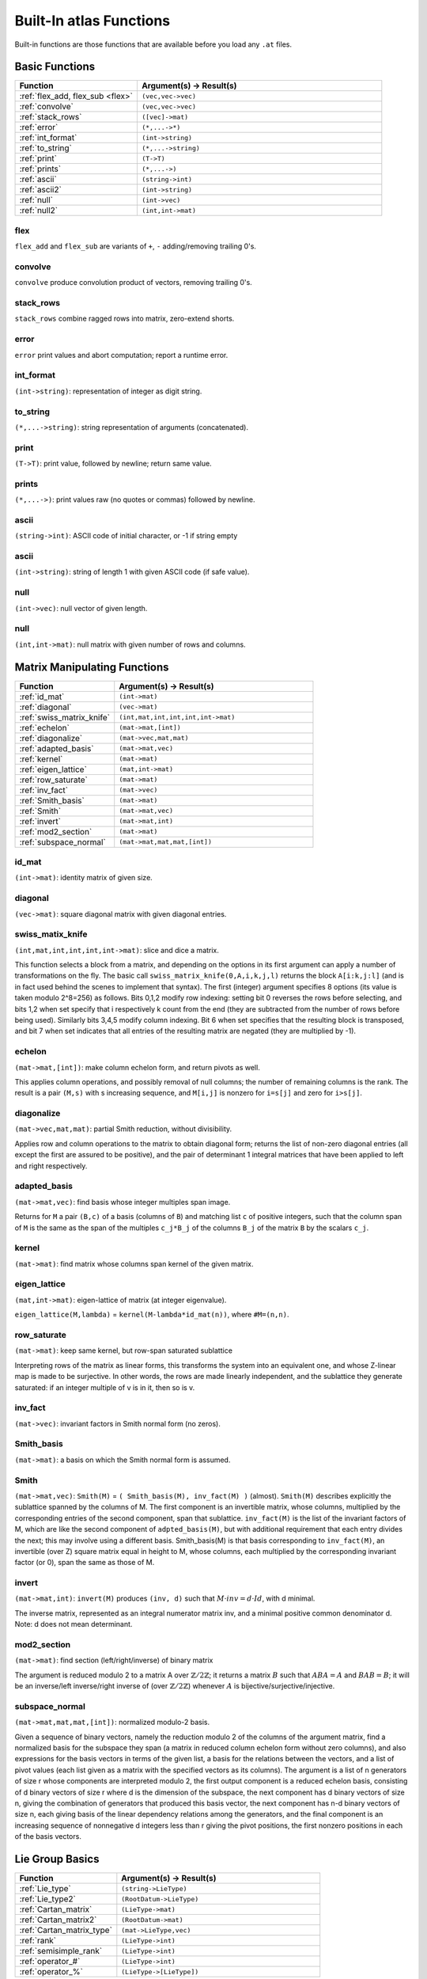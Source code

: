 

Built-In **atlas** Functions
==============================

Built-in functions are those functions that are available before you load any ``.at`` files.

Basic Functions
------------------

.. list-table::
   :widths: 10 20
   :header-rows: 1
   
   * - Function
     - Argument(s) -> Result(s)
   * - :ref:`flex_add, flex_sub <flex>`
     - ``(vec,vec->vec)``
   * - :ref:`convolve`
     - ``(vec,vec->vec)``
   * - :ref:`stack_rows`
     - ``([vec]->mat)``
   * - :ref:`error`
     - ``(*,...->*)``
   * - :ref:`int_format`
     - ``(int->string)``
   * - :ref:`to_string`
     - ``(*,...->string)``
   * - :ref:`print`
     - ``(T->T)``
   * - :ref:`prints`
     - ``(*,...->)``
   * - :ref:`ascii`
     - ``(string->int)``
   * - :ref:`ascii2`
     - ``(int->string)``
   * - :ref:`null`
     - ``(int->vec)``
   * - :ref:`null2`
     - ``(int,int->mat)``


.. _flex:

flex
+++++

``flex_add`` and ``flex_sub`` are variants of ``+``, ``-`` adding/removing trailing 0's.

.. _convolve:

convolve
+++++++++

``convolve`` produce convolution product of vectors, removing trailing 0's.

.. _stack_rows:

stack_rows
++++++++++++

``stack_rows`` combine ragged rows into matrix, zero-extend shorts.

.. _error:

error
+++++++

``error`` print values and abort computation; report a runtime error.

.. _int_format:

int_format
++++++++++++

``(int->string)``: representation of integer as digit string.

.. _to_string:

to_string
++++++++++

``(*,...->string)``: string representation of arguments (concatenated).

.. _print:

print
+++++++

``(T->T)``: print value, followed by newline; return same value.

.. _prints:

prints
++++++++

``(*,...->)``: print values raw (no quotes or commas) followed by newline.

.. _ascii:

ascii
++++++

``(string->int)``: ASCII code of initial character, or -1 if string empty

.. _ascii2:

ascii
+++++++

``(int->string)``: string of length 1 with given ASCII code (if safe value).

.. _null:

null
+++++

``(int->vec)``: null vector of given length.

.. _null2:

null
+++++

``(int,int->mat)``: null matrix with given number of rows and columns.

Matrix Manipulating Functions
-------------------------------

.. list-table::
   :widths: 10 20
   :header-rows: 1
   
   * - Function
     - Argument(s) -> Result(s)
   * - :ref:`id_mat`
     - ``(int->mat)``
   * - :ref:`diagonal`
     - ``(vec->mat)``
   * - :ref:`swiss_matrix_knife`
     - ``(int,mat,int,int,int,int->mat)``
   * - :ref:`echelon`
     - ``(mat->mat,[int])``
   * - :ref:`diagonalize`
     - ``(mat->vec,mat,mat)``
   * - :ref:`adapted_basis`
     - ``(mat->mat,vec)``
   * - :ref:`kernel`
     - ``(mat->mat)``
   * - :ref:`eigen_lattice`
     - ``(mat,int->mat)``
   * - :ref:`row_saturate`
     - ``(mat->mat)``
   * - :ref:`inv_fact`
     - ``(mat->vec)``
   * - :ref:`Smith_basis`
     - ``(mat->mat)``
   * - :ref:`Smith`
     - ``(mat->mat,vec)``
   * - :ref:`invert`
     - ``(mat->mat,int)``
   * - :ref:`mod2_section`
     - ``(mat->mat)``
   * - :ref:`subspace_normal`
     - ``(mat->mat,mat,mat,[int])``

.. _id_mat:

id_mat
+++++++

``(int->mat)``: identity matrix of given size.

.. _diagonal:

diagonal
+++++++++

``(vec->mat)``: square diagonal matrix with given diagonal entries.

.. _swiss_matrix_knife:

swiss_matix_knife
++++++++++++++++++

``(int,mat,int,int,int,int->mat)``: slice and dice a matrix. 

This function selects a block from a matrix, and depending on the options in its first argument can apply a number of transformations on the fly. The basic call ``swiss_matrix_knife(0,A,i,k,j,l)`` returns the block ``A[i:k,j:l]`` (and is in fact used behind the scenes to implement that syntax). The first (integer) argument specifies 8 options (its value is taken modulo 2^8=256) as follows. Bits 0,1,2 modify row indexing: setting bit 0 reverses the rows before selecting, and bits 1,2 when set specify that i respectively k count from the end (they are subtracted from the number of rows before being used). Similarly bits 3,4,5 modify column indexing. Bit 6 when set specifies that the resulting block is transposed, and bit 7 when set indicates that all entries of the resulting matrix are negated (they are multiplied by -1).

.. _echelon:

echelon
++++++++

``(mat->mat,[int])``: make column echelon form, and return pivots as well. 

This applies column operations, and possibly removal of null columns; the number of remaining columns is the rank. The result is a pair ``(M,s)`` with s increasing sequence, and ``M[i,j]`` is nonzero for ``i=s[j]`` and zero for ``i>s[j]``.

.. _diagonalize:

diagonalize
++++++++++++

``(mat->vec,mat,mat)``: partial Smith reduction, without divisibility.

Applies row and column operations to the matrix to obtain diagonal form; returns the list of non-zero diagonal entries (all except the first are assured to be positive), and the pair of determinant 1 integral matrices that have been applied to left and right respectively.

.. _adapted_basis:

adapted_basis
++++++++++++++++

``(mat->mat,vec)``: find basis whose integer multiples span image.

Returns for ``M`` a pair ``(B,c)`` of a basis (columns of ``B``) and matching list ``c`` of
positive integers, such that the column span of ``M`` is the same as the span of
the multiples ``c_j*B_j`` of the columns ``B_j`` of the matrix ``B`` by the scalars ``c_j``.

.. _kernel:

kernel
+++++++++

``(mat->mat)``: find matrix whose columns span kernel of the given matrix.

.. _eigen_lattice:

eigen_lattice
+++++++++++++++++

``(mat,int->mat)``: eigen-lattice of matrix (at integer eigenvalue).

``eigen_lattice(M,lambda)`` = ``kernel(M-lambda*id_mat(n))``, where ``#M=(n,n)``.

.. _row_saturate:

row_saturate
+++++++++++++

``(mat->mat)``: keep same kernel, but row-span saturated sublattice

Interpreting rows of the matrix as linear forms, this transforms the system into an equivalent one, and whose Z-linear map is made to be surjective. In other words, the rows are made linearly independent, and the sublattice they generate saturated: if an integer multiple of v is in it, then so is v.

.. _inv_fact:

inv_fact
+++++++++++

``(mat->vec)``: invariant factors in Smith normal form (no zeros).

.. _Smith_basis:

Smith_basis
++++++++++++

``(mat->mat)``: a basis on which the Smith normal form is assumed.

.. _Smith:

Smith
++++++++++

``(mat->mat,vec)``: ``Smith(M)`` = ``( Smith_basis(M), inv_fact(M) )`` (almost). ``Smith(M)`` describes explicitly the sublattice spanned by the columns of M. The first component is an invertible matrix, whose columns, multiplied by the corresponding entries of the second component, span that sublattice. ``inv_fact(M)`` is the list of the invariant factors of M, which are like the second component of ``adpted_basis(M)``, but with additional requirement that each entry divides the next; this may involve using a different basis. Smith_basis(M) is that basis corresponding to ``inv_fact(M)``, an invertible (over Z) square matrix equal in height to M, whose columns, each multiplied by the corresponding invariant factor (or 0), span the same as those of M.

.. _invert:

invert
+++++++

``(mat->mat,int)``: ``invert(M)`` produces ``(inv, d)`` such that :math:`M \cdot inv=d \cdot Id`, with d minimal.

The inverse matrix, represented as an integral numerator matrix inv, and a minimal positive common denominator d. Note: d does not mean determinant. 

.. _mod2_section:

mod2_section
+++++++++++++++

``(mat->mat)``: find section (left/right/inverse) of binary matrix

The argument is reduced modulo 2 to a matrix A over :math:`\mathbb{Z}/2\mathbb{Z}`; it returns a matrix :math:`B` such that :math:`ABA=A` and :math:`BAB=B`; it will be an inverse/left inverse/right inverse of (over :math:`\mathbb{Z}/2\mathbb{Z}`) whenever :math:`A` is bijective/surjective/injective.


.. _subspace_normal:

subspace_normal
+++++++++++++++++

``(mat->mat,mat,mat,[int])``: normalized modulo-2 basis.


Given a sequence of binary vectors, namely the reduction modulo 2 of the columns of the argument matrix, find a normalized basis for the subspace they span (a matrix in reduced column echelon form without zero columns), and also expressions for the basis vectors in terms of the given list, a basis for the relations between the vectors, and a list of pivot values (each list given as a matrix with the specified vectors as its columns). The argument is a list of n generators of size r whose components are interpreted modulo 2, the first output component is a reduced echelon basis, consisting of d binary vectors of size r where d is the dimension of the subspace, the next component has d binary vectors of size n, giving the combination of generators that produced this basis vector, the next component has n-d binary vectors of size n, each giving basis of the linear dependency relations among the generators, and the final component is an increasing sequence of nonnegative d integers less than r giving the pivot positions, the first nonzero positions in each of the basis vectors.


Lie Group Basics
--------------------

.. list-table::
   :widths: 10 20
   :header-rows: 1
   
   * - Function
     - Argument(s) -> Result(s)
   * - :ref:`Lie_type`
     - ``(string->LieType)``
   * - :ref:`Lie_type2`
     - ``(RootDatum->LieType)``
   * - :ref:`Cartan_matrix`
     - ``(LieType->mat)``
   * - :ref:`Cartan_matrix2`
     - ``(RootDatum->mat)``
   * - :ref:`Cartan_matrix_type`
     - ``(mat->LieType,vec)``
   * - :ref:`rank`
     - ``(LieType->int)``
   * - :ref:`semisimple_rank`
     - ``(LieType->int)``
   * - :ref:`operator_#`
     - ``(LieType->int)``
   * - :ref:`operator_%`
     - ``(LieType->[LieType])``



.. _Lie_type:

Lie_type
++++++++++

``(string->LieType)``: interpret string as Lie type.

Factors are one of "ABCDEFGT" followed by a number; several factors can be concatenated in a string with optional punctuation. Must have total rank<=16.

.. _Lie_type2:

Lie_type
+++++++++

``(RootDatum->LieType)``: Lie type of a root datum.

.. _Cartan_matrix:

Cartan_matrix
++++++++++++++++

``(LieType->mat)``: Cartan matrix of Lie type (square of size rank).

A block form Cartan matrix, with zeros in rows and columns of torus factors

.. _Cartan_matrix2:

Cartan_matrix
++++++++++++++

``(RootDatum->mat)``: Cartan matrix of root datum.

This pairs roots and coroots, so it is square, of size the semisimple rank. By force of convention, rows correspond to roots and columns to coroots.


.. _Cartan_matrix_type:

Cartan_matrix_type
+++++++++++++++++++++

``(mat->LieType,vec)``: type given by Cartan matrix.

The input should be a Cartan matrix for a semisimple type (no zero rows or columns). The function returns the semisimple type, and the permutation of mapping the standard (Bourbaki) ordering of the diagram of that type to the ordering of the corresponding simple roots in matrix rows and columns.

.. _rank:

rank
+++++

``(LieType->int)``: Rank of the weight lattice for this Lie type.

.. _semisimple_rank:

semisimple_rank
++++++++++++++++

``(LieType->int)``: Rank of the root lattice of this Lie type.

.. _operator_#:

\#
++++

``(LieType->int)``: Number of (simple or T1) factors in this Lie type

.. _operator_%:

\%
+++

``(LieType->[LieType])``: Expand into row of simple factors (or T1)



